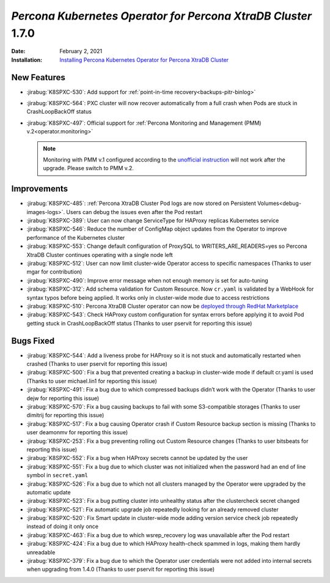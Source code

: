 .. rn:: 1.7.0

================================================================================
*Percona Kubernetes Operator for Percona XtraDB Cluster* 1.7.0
================================================================================

:Date: February 2, 2021
:Installation: `Installing Percona Kubernetes Operator for Percona XtraDB Cluster <https://www.percona.com/doc/kubernetes-operator-for-pxc/index.html#quickstart-guides>`_

New Features
================================================================================

* :jirabug:`K8SPXC-530`: Add support for :ref:`point-in-time recovery<backups-pitr-binlog>`
* :jirabug:`K8SPXC-564`: PXC cluster will now recover automatically from a full crash when Pods are stuck in CrashLoopBackOff status
* :jirabug:`K8SPXC-497`: Official support for :ref:`Percona Monitoring and Management (PMM) v.2<operator.monitoring>`

  .. note:: Monitoring with PMM v.1 configured according to the `unofficial instruction <https://www.percona.com/blog/2020/07/23/using-percona-kubernetes-operators-with-percona-monitoring-and-management/>`_
     will not work after the upgrade. Please switch to PMM v.2.

Improvements
================================================================================

* :jirabug:`K8SPXC-485`: :ref:`Percona XtraDB Cluster Pod logs are now stored on Persistent Volumes<debug-images-logs>`. Users can debug the issues even after the Pod restart
* :jirabug:`K8SPXC-389`: User can now change ServiceType for HAProxy replicas Kubernetes service
* :jirabug:`K8SPXC-546`: Reduce the number of ConfigMap object updates from the Operator to improve performance of the Kubernetes cluster
* :jirabug:`K8SPXC-553`: Change default configuration of ProxySQL to WRITERS_ARE_READERS=yes so Percona XtraDB Cluster continues operating with a single node left
* :jirabug:`K8SPXC-512`: User can now limit cluster-wide Operator access to specific namespaces (Thanks to user mgar for contribution)
* :jirabug:`K8SPXC-490`: Improve error message when not enough memory is set for auto-tuning
* :jirabug:`K8SPXC-312`: Add schema validation for Custom Resource. Now ``cr.yaml`` is validated by a WebHook for syntax typos before being applied. It works only in cluster-wide mode due to access restrictions
* :jirabug:`K8SPXC-510`: Percona XtraDB Cluster operator can now be `deployed through RedHat Marketplace <https://marketplace.redhat.com/en-us/products/percona-kubernetes-operator-for-percona-server-for-xtradb-cluster>`_
* :jirabug:`K8SPXC-543`: Check HAProxy custom configuration for syntax errors before applying it to avoid Pod getting stuck in CrashLoopBackOff status (Thanks to user pservit for reporting this issue)

Bugs Fixed
================================================================================

* :jirabug:`K8SPXC-544`: Add a liveness probe for HAProxy so it is not stuck and automatically restarted when crashed (Thanks to user pservit for reporting this issue)
* :jirabug:`K8SPXC-500`: Fix a bug that prevented creating a backup in cluster-wide mode if default cr.yaml is used (Thanks to user michael.lin1 for reporting this issue)
* :jirabug:`K8SPXC-491`: Fix a bug due to which compressed backups didn’t work with the Operator (Thanks to user dejw for reporting this issue)
* :jirabug:`K8SPXC-570`: Fix a bug causing backups to fail with some S3-compatible storages (Thanks to user dimitrij for reporting this issue)
* :jirabug:`K8SPXC-517`: Fix a bug causing Operator crash if Custom Resource backup section is missing (Thanks to user deamonmv for reporting this issue)
* :jirabug:`K8SPXC-253`: Fix a bug preventing rolling out Custom Resource changes (Thanks to user bitsbeats for reporting this issue)
* :jirabug:`K8SPXC-552`: Fix a bug when HAProxy secrets cannot be updated by the user
* :jirabug:`K8SPXC-551`: Fix a bug due to which cluster was not initialized when the password had an end of line symbol in ``secret.yaml``
* :jirabug:`K8SPXC-526`: Fix a bug due to which not all clusters managed by the Operator were upgraded by the automatic update
* :jirabug:`K8SPXC-523`: Fix a bug putting cluster into unhealthy status after the clustercheck secret changed
* :jirabug:`K8SPXC-521`: Fix automatic upgrade job repeatedly looking for an already removed cluster
* :jirabug:`K8SPXC-520`: Fix Smart update in cluster-wide mode adding version service check job repeatedly instead of doing it only once
* :jirabug:`K8SPXC-463`: Fix a bug due to which wsrep_recovery log was unavailable after the Pod restart
* :jirabug:`K8SPXC-424`: Fix a bug due to which HAProxy health-check spammed in logs, making them hardly unreadable
* :jirabug:`K8SPXC-379`: Fix a bug due to which the Operator user credentials were not added into internal secrets when upgrading from 1.4.0 (Thanks to user pservit for reporting this issue)
